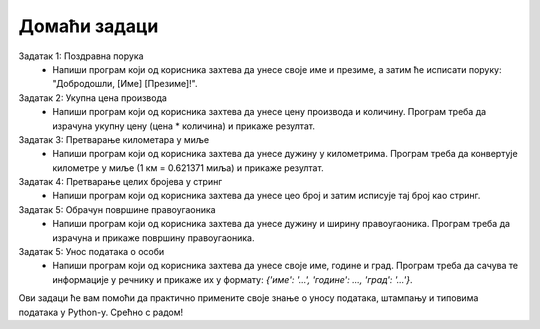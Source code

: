 Домаћи задаци
=============


Задатак 1: Поздравна порука
   - Напиши програм који од корисника захтева да унесе своје име и презиме, а затим ће исписати поруку: "Добродошли, [Име] [Презиме]!".
   
Задатак 2: Укупна цена производа
   - Напиши програм који од корисника захтева да унесе цену производа и количину. Програм треба да израчуна укупну цену (цена * количина) и прикаже резултат.

Задатак 3: Претварање километара у миље
   - Напиши програм који од корисника захтева да унесе дужину у километрима. Програм треба да конвертује километре у миље (1 км = 0.621371 миља) и прикаже резултат.

Задатак 4: Претварање целих бројева у стринг
   - Напиши програм који од корисника захтева да унесе цео број и затим исписује тај број као стринг.

Задатак 5: Обрачун површине правоугаоника
   - Напиши програм који од корисника захтева да унесе дужину и ширину правоугаоника. Програм треба да израчуна и прикаже површину правоугаоника.

Задатак 5: Унос података о особи
    - Напиши програм који од корисника захтева да унесе своје име, године и град. Програм треба да сачува те информације у речнику и прикаже их у формату: `{'име': '...', 'године': ..., 'град': '...'}`.

Ови задаци ће вам помоћи да практично примените своје знање о уносу података, штампању и типовима података у Python-у. Срећно с радом!
